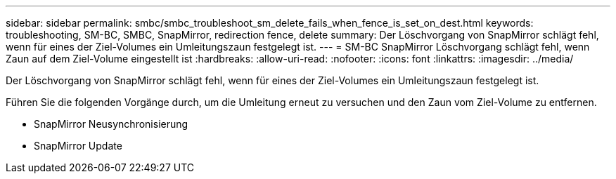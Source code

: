 ---
sidebar: sidebar 
permalink: smbc/smbc_troubleshoot_sm_delete_fails_when_fence_is_set_on_dest.html 
keywords: troubleshooting, SM-BC, SMBC, SnapMirror, redirection fence, delete 
summary: Der Löschvorgang von SnapMirror schlägt fehl, wenn für eines der Ziel-Volumes ein Umleitungszaun festgelegt ist. 
---
= SM-BC SnapMirror Löschvorgang schlägt fehl, wenn Zaun auf dem Ziel-Volume eingestellt ist
:hardbreaks:
:allow-uri-read: 
:nofooter: 
:icons: font
:linkattrs: 
:imagesdir: ../media/


[role="lead"]
Der Löschvorgang von SnapMirror schlägt fehl, wenn für eines der Ziel-Volumes ein Umleitungszaun festgelegt ist.

Führen Sie die folgenden Vorgänge durch, um die Umleitung erneut zu versuchen und den Zaun vom Ziel-Volume zu entfernen.

* SnapMirror Neusynchronisierung
* SnapMirror Update

